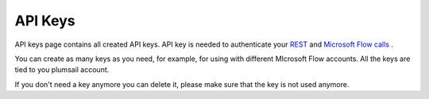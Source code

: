 API Keys
=========================

API keys page contains all created API keys. 
API key is needed to authenticate your  `REST <https://plumsail.com/docs/actions/v1.x/getting-started/use-as-rest-api.html>`_ and  `Microsoft Flow calls <https://plumsail.com/docs/actions/v1.x/getting-started/use-from-flow.html>`_ .

.. image:: ../_static/img/general/documents-api-keys.png
   :alt: Documents email notifications

You can create as many keys as you need, for example, for using with different MIcrosoft Flow accounts. 
All the keys are tied to you plumsail account.

If you don't need a key anymore you can delete it, please make sure that the key is not used anymore.